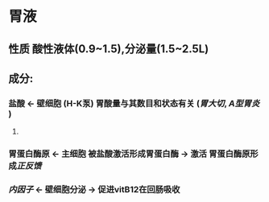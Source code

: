 * 胃液
** 性质 酸性液体(0.9~1.5),分泌量(1.5~2.5L)
** 成分:
*** 盐酸 ← 壁细胞 (H-K泵) 胃酸量与其数目和状态有关 ([[胃大切]], [[A型胃炎]] )
**** [[../assets/image_1643782398857_0.png]]
*** 胃蛋白酶原 ← 主细胞 被盐酸激活形成胃蛋白酶 → 激活 胃蛋白酶原形成[[正反馈]]
*** [[内因子]] ← 壁细胞分泌 → 促进vitB12在回肠吸收